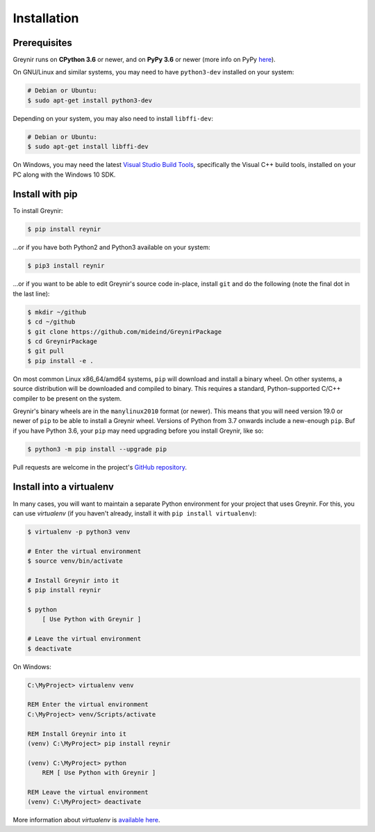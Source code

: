 .. _installation:

Installation
============

Prerequisites
-------------

Greynir runs on **CPython 3.6** or newer, and on **PyPy 3.6**
or newer (more info on PyPy `here <http://pypy.org/>`_).

On GNU/Linux and similar systems, you may need to have ``python3-dev``
installed on your system:

.. code-block:: bash

    # Debian or Ubuntu:
    $ sudo apt-get install python3-dev

Depending on your system, you may also need to install ``libffi-dev``:

.. code-block:: bash

    # Debian or Ubuntu:
    $ sudo apt-get install libffi-dev

On Windows, you may need the latest
`Visual Studio Build Tools <https://www.visualstudio.com/downloads/?q=build+tools+for+visual+studio>`_,
specifically the Visual C++ build tools, installed on your PC along
with the Windows 10 SDK.


Install with pip
----------------

To install Greynir:

.. code-block:: bash

    $ pip install reynir

...or if you have both Python2 and Python3 available on your system:

.. code-block:: bash

    $ pip3 install reynir

...or if you want to be able to edit Greynir's source code in-place,
install ``git`` and do the following (note the final dot in the last line):

.. code-block:: bash

    $ mkdir ~/github
    $ cd ~/github
    $ git clone https://github.com/mideind/GreynirPackage
    $ cd GreynirPackage
    $ git pull
    $ pip install -e .

On most common Linux x86_64/amd64 systems, ``pip`` will download and
install a binary wheel. On other systems, a source distribution will be
downloaded and compiled to binary. This requires a standard, Python-supported
C/C++ compiler to be present on the system.

Greynir's binary wheels are in the ``manylinux2010`` format (or newer).
This means that you will need version 19.0 or newer of ``pip`` to be able
to install a Greynir wheel. Versions of Python from 3.7 onwards include a
new-enough ``pip``. Buf if you have Python 3.6, your ``pip`` may need
upgrading before you install Greynir, like so:

.. code-block:: bash

    $ python3 -m pip install --upgrade pip

Pull requests are welcome in the project's
`GitHub repository <https://github.com/mideind/GreynirPackage>`_.


Install into a virtualenv
-------------------------

In many cases, you will want to maintain a separate Python environment for
your project that uses Greynir. For this, you can use *virtualenv*
(if you haven't already, install it with ``pip install virtualenv``):

.. code-block:: bash

    $ virtualenv -p python3 venv

    # Enter the virtual environment
    $ source venv/bin/activate

    # Install Greynir into it
    $ pip install reynir

    $ python
        [ Use Python with Greynir ]

    # Leave the virtual environment
    $ deactivate

On Windows:

.. code-block:: batch

    C:\MyProject> virtualenv venv

    REM Enter the virtual environment
    C:\MyProject> venv/Scripts/activate

    REM Install Greynir into it
    (venv) C:\MyProject> pip install reynir

    (venv) C:\MyProject> python
        REM [ Use Python with Greynir ]

    REM Leave the virtual environment
    (venv) C:\MyProject> deactivate

More information about *virtualenv* is `available
here <https://virtualenv.pypa.io/en/stable/>`_.
